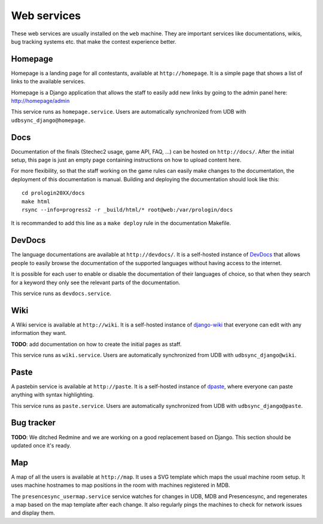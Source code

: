 Web services
=============

These web services are usually installed on the ``web`` machine. They are
important services like documentations, wikis, bug tracking systems etc. that
make the contest experience better.

Homepage
--------

Homepage is a landing page for all contestants, available at
``http://homepage``. It is a simple page that shows a list of links to the
available services.

Homepage is a Django application that allows the staff to easily add new links
by going to the admin panel here: http://homepage/admin

This service runs as ``homepage.service``. Users are automatically synchronized
from UDB with ``udbsync_django@homepage``.

Docs
----

Documentation of the finals (Stechec2 usage, game API, FAQ, ...) can be hosted
on ``http://docs/``. After the initial setup, this page is just an empty page
containing instructions on how to upload content here.

For more flexibility, so that the staff working on the game rules can easily
make changes to the documentation, the deployment of this documentation is
manual. Building and deploying the documentation should look like this::

    cd prologin20XX/docs
    make html
    rsync --info=progress2 -r _build/html/* root@web:/var/prologin/docs

It is recommanded to add this line as a ``make deploy`` rule in the
documentation Makefile.

DevDocs
-------

The language documentations are available at ``http://devdocs/``. It is a
self-hosted instance of `DevDocs <https://devdocs.io/>`_ that allows people to
easily browse the documentation of the supported languages without having
access to the internet.

It is possible for each user to enable or disable the documentation of their
languages of choice, so that when they search for a keyword they only see the
relevant parts of the documentation.

This service runs as ``devdocs.service``.

Wiki
-----

A Wiki service is available at ``http://wiki``. It is a self-hosted
instance of `django-wiki <https://github.com/django-wiki/django-wiki>`_ that
everyone can edit with any information they want.

**TODO**: add documentation on how to create the initial pages as staff.

This service runs as ``wiki.service``. Users are automatically synchronized
from UDB with ``udbsync_django@wiki``.

Paste
-----

A pastebin service is available at ``http://paste``. It is a self-hosted
instance of `dpaste <https://github.com/bartTC/dpaste>`_, where everyone can
paste anything with syntax highlighting.

This service runs as ``paste.service``. Users are automatically synchronized
from UDB with ``udbsync_django@paste``.

Bug tracker
-----------

**TODO**: We ditched Redmine and we are working on a good replacement based on
Django. This section should be updated once it's ready.

Map
---

A map of all the users is available at ``http://map``. It uses a SVG template
which maps the usual machine room setup. It uses machine hostnames to map
positions in the room with machines registered in MDB.

The ``presencesync_usermap.service`` service watches for changes in UDB, MDB
and Presencesync, and regenerates a map based on the map template after each
change. It also regularly pings the machines to check for network issues and
display them.

